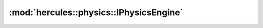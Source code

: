 :mod:`hercules::physics::IPhysicsEngine`
=======================
.. doxygenclass:: hercules::physics::IPhysicsEngine
   :members:
   :undoc-members:

